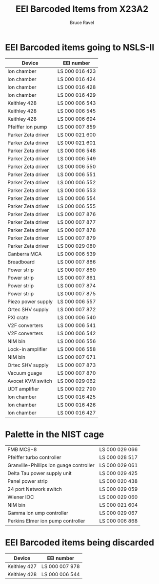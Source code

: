 #+TITLE: EEI Barcoded Items from X23A2
#+AUTHOR: Bruce Ravel
#+STARTUP: showall

* EEI Barcoded items going to NSLS-II

| Device             | EEI number     |
|--------------------+----------------|
| Ion chamber        | LS 000 016 423 |
| Ion chamber        | LS 000 016 424 |
| Ion chamber        | LS 000 016 428 |
| Ion chamber        | LS 000 016 429 |
| Keithley 428       | LS 000 006 543 |
| Keithley 428       | LS 000 006 545 |
| Keithley 428       | LS 000 006 694 |
| Pfeiffer ion pump  | LS 000 007 859 |
| Parker Zeta driver | LS 000 021 600 |
| Parker Zeta driver | LS 000 021 601 |
| Parker Zeta driver | LS 000 006 548 |
| Parker Zeta driver | LS 000 006 549 |
| Parker Zeta driver | LS 000 006 550 |
| Parker Zeta driver | LS 000 006 551 |
| Parker Zeta driver | LS 000 006 552 |
| Parker Zeta driver | LS 000 006 553 |
| Parker Zeta driver | LS 000 006 554 |
| Parker Zeta driver | LS 000 006 555 |
| Parker Zeta driver | LS 000 007 876 |
| Parker Zeta driver | LS 000 007 877 |
| Parker Zeta driver | LS 000 007 878 |
| Parker Zeta driver | LS 000 007 879 |
| Parker Zeta driver | LS 000 029 080 |
| Canberra MCA       | LS 000 006 539 |
| Breadboard         | LS 000 007 886 |
| Power strip        | LS 000 007 860 |
| Power strip        | LS 000 007 861 |
| Power strip        | LS 000 007 874 |
| Power strip        | LS 000 007 875 |
| Piezo power supply | LS 000 006 557 |
| Ortec SHV supply   | LS 000 007 872 |
| PXI crate          | LS 000 006 540 |
| V2F converters     | LS 000 006 541 |
| V2F converters     | LS 000 006 542 |
| NIM bin            | LS 000 006 556 |
| Lock-in amplifier  | LS 000 006 558 |
| NIM bin            | LS 000 007 671 |
| Ortec SHV supply   | LS 000 007 873 |
| Vacuum guage       | LS 000 007 870 |
| Avocet KVM switch  | LS 000 029 062 |
| UDT amplifier      | LS 000 022 790 |
| Ion chamber        | LS 000 016 425 |
| Ion chamber        | LS 000 016 426 |
| Ion chamber        | LS 000 016 427 |

* Palette in the NIST cage

| FMB MCS-8                               | LS 000 029 066 |
| Pfeiffer turbo controller               | LS 000 028 517 |
| Granville-Phillips ion guage controller | LS 000 029 061 |
| Delta Tau power supply unit             | LS 000 029 425 |
| Panel power strip                       | LS 000 020 438 |
| 24 port Network switch                  | LS 000 029 059 |
| Wiener IOC                              | LS 000 029 060 |
| NIM bin                                 | LS 000 021 604 |
| Gamma ion ump controller                | LS 000 029 067 |
| Perkins Elmer ion pump controller       | LS 000 006 868 |


* EEI Barcoded items being discarded

| Device       | EEI number     |
|--------------+----------------|
| Keithley 427 | LS 000 007 978 |
| Keithley 428 | LS 000 006 544 |

